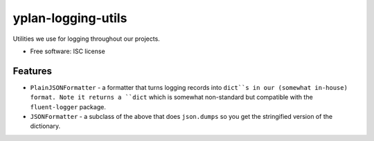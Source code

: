 ===================
yplan-logging-utils
===================

.. image:: https://img.shields.io/pypi/v/yplan-logging-utils.svg
        :target: https://pypi.python.org/pypi/yplan-logging-utils

.. image:: https://img.shields.io/travis/YPlan/yplan-logging-utils.svg
        :target: https://travis-ci.org/YPlan/yplan-logging-utils

Utilities we use for logging throughout our projects.

* Free software: ISC license

Features
--------

* ``PlainJSONFormatter`` - a formatter that turns logging records into ``dict``s in our (somewhat in-house) format.
  Note it returns a ``dict`` which is somewhat non-standard but compatible with the ``fluent-logger`` package.
* ``JSONFormatter`` - a subclass of the above that does ``json.dumps`` so you get the stringified version of the
  dictionary.
